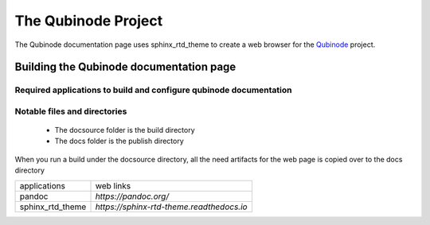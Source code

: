 ********************
The Qubinode Project
********************

The Qubinode documentation page uses sphinx_rtd_theme to create a web browser for the `Qubinode <http://qubinode.io>`__  project.

Building the Qubinode documentation page
=========================================

Required applications to build and configure qubinode documentation
--------------------------------------------------------------------

================       ========================================
applications           web links                        
================       ========================================
pandoc                 `https://pandoc.org/`
sphinx_rtd_theme       `https://sphinx-rtd-theme.readthedocs.io` 
================       =========================================

Notable files and directories
------------------------------
 * The docsource folder is the build directory 
 * The docs folder is the publish directory 

When you run a build under the docsource directory, all the need artifacts for the web page is copied over to the docs directory
  
+------------------+-------------------------------------------+
| applications     | web links                                 |
+------------------+-------------------------------------------+
| pandoc           | `https://pandoc.org/`                     |
+------------------+-------------------------------------------+
| sphinx_rtd_theme | `https://sphinx-rtd-theme.readthedocs.io` |
+------------------+-------------------------------------------+